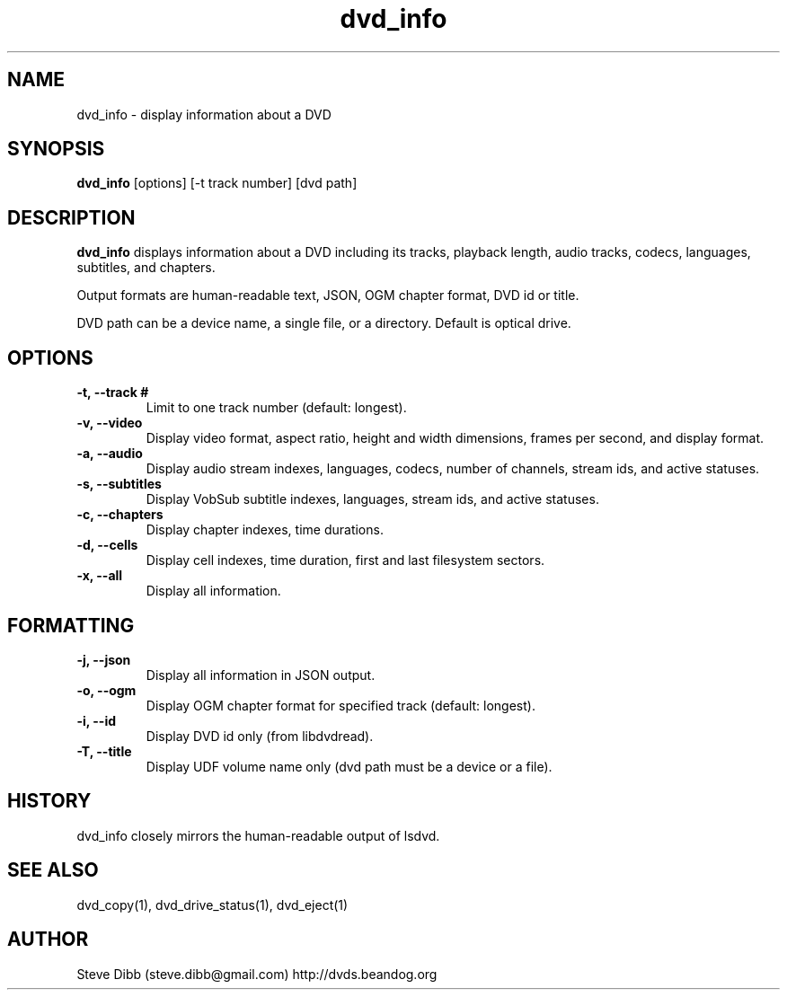 .\" Manpage for dvd_info
.\" Contact steve.dibb@gmail.com to correct errors or typos.
.TH dvd_info 1 "04 August 2018" "1.3" "dvd_info man page"
.SH NAME
dvd_info \- display information about a DVD
.SH SYNOPSIS
\fBdvd_info\fR [options] [\-t track number] [dvd path]
.SH DESCRIPTION
\fBdvd_info\fR displays information about a DVD including its tracks, playback length, audio tracks, codecs, languages, subtitles, and chapters.

Output formats are human-readable text, JSON, OGM chapter format, DVD id or title.

DVD path can be a device name, a single file, or a directory. Default is optical drive.
.SH OPTIONS
.TP
\fB-t, --track # \fR
Limit to one track number (default: longest).
.TP
\fB-v, --video \fR
Display video format, aspect ratio, height and width dimensions, frames per second, and display format. 
.TP
\fB-a, --audio \fR
Display audio stream indexes, languages, codecs, number of channels, stream ids, and active statuses.
.TP
\fB-s, --subtitles \fR
Display VobSub subtitle indexes, languages, stream ids, and active statuses.
.TP
\fB-c, --chapters \fR
Display chapter indexes, time durations.
.TP
\fB-d, --cells \fR
Display cell indexes, time duration, first and last filesystem sectors.
.TP
\fB-x, --all \fR
Display all information.

.SH FORMATTING
.TP
\fB-j, --json \fR
Display all information in JSON output.
.TP
\fB-o, --ogm \fR
Display OGM chapter format for specified track (default: longest).
.TP
\fB-i, --id \fR
Display DVD id only (from libdvdread).
.TP
\fB-T, --title \fR
Display UDF volume name only (dvd path must be a device or a file).

.SH HISTORY
dvd_info closely mirrors the human-readable output of lsdvd.

.SH SEE ALSO
dvd_copy(1), dvd_drive_status(1), dvd_eject(1)

.SH AUTHOR
Steve Dibb (steve.dibb@gmail.com) http://dvds.beandog.org
